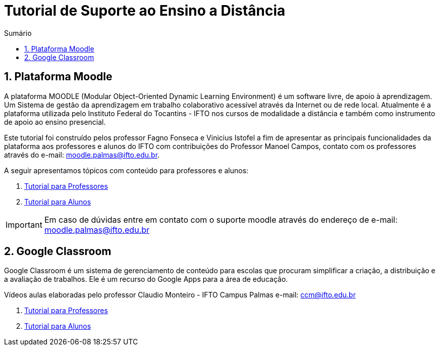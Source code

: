 //caminho padrão para imagens
:imagesdir: images
:figure-caption: Figura
:doctype: book

//gera apresentacao
//pode se baixar os arquivos e add no diretório
:revealjsdir: https://cdnjs.cloudflare.com/ajax/libs/reveal.js/3.8.0

//GERAR ARQUIVOS
//make slides
//make ebook

//Estilo do Sumário
:toc2: 
//após os : insere o texto que deseja ser visível
:toc-title: Sumário
:figure-caption: Figura
//numerar titulos
:numbered:
:source-highlighter: highlightjs
:icons: font
:chapter-label:
:doctype: book
:lang: pt-BR
//3+| mesclar linha tabela


= Tutorial de Suporte ao Ensino a Distância

== Plataforma Moodle

A plataforma MOODLE (Modular Object-Oriented Dynamic Learning Environment) é um software livre, de apoio à aprendizagem. Um Sistema de gestão da aprendizagem em trabalho colaborativo acessível através da Internet ou de rede local. Atualmente é a plataforma utilizada pelo Instituto Federal do Tocantins - IFTO nos cursos de modalidade a distância e também como instrumento de apoio ao ensino presencial.

Este tutorial foi construído pelos professor Fagno Fonseca e Vinicius Istofel a fim de apresentar as principais funcionalidades da plataforma aos professores e alunos do IFTO com contribuições do Professor Manoel Campos, contato com os professores através do e-mail: moodle.palmas@ifto.edu.br.

A seguir apresentamos tópicos com conteúdo para professores e alunos:

1. link:moodle-professores/[Tutorial para Professores]

2. link:moodle-alunos/[Tutorial para Alunos]

IMPORTANT: Em caso de dúvidas entre em contato com o suporte moodle através do endereço de e-mail: moodle.palmas@ifto.edu.br

== Google Classroom

Google Classroom é um sistema de gerenciamento de conteúdo para escolas que procuram simplificar a criação, a distribuição e a avaliação de trabalhos. Ele é um recurso do Google Apps para a área de educação.

Vídeos aulas elaboradas pelo professor Claudio Monteiro - IFTO Campus Palmas e-mail: ccm@ifto.edu.br

1. link:classroom-professores/[Tutorial para Professores]

2. link:classroom-alunos/[Tutorial para Alunos]

